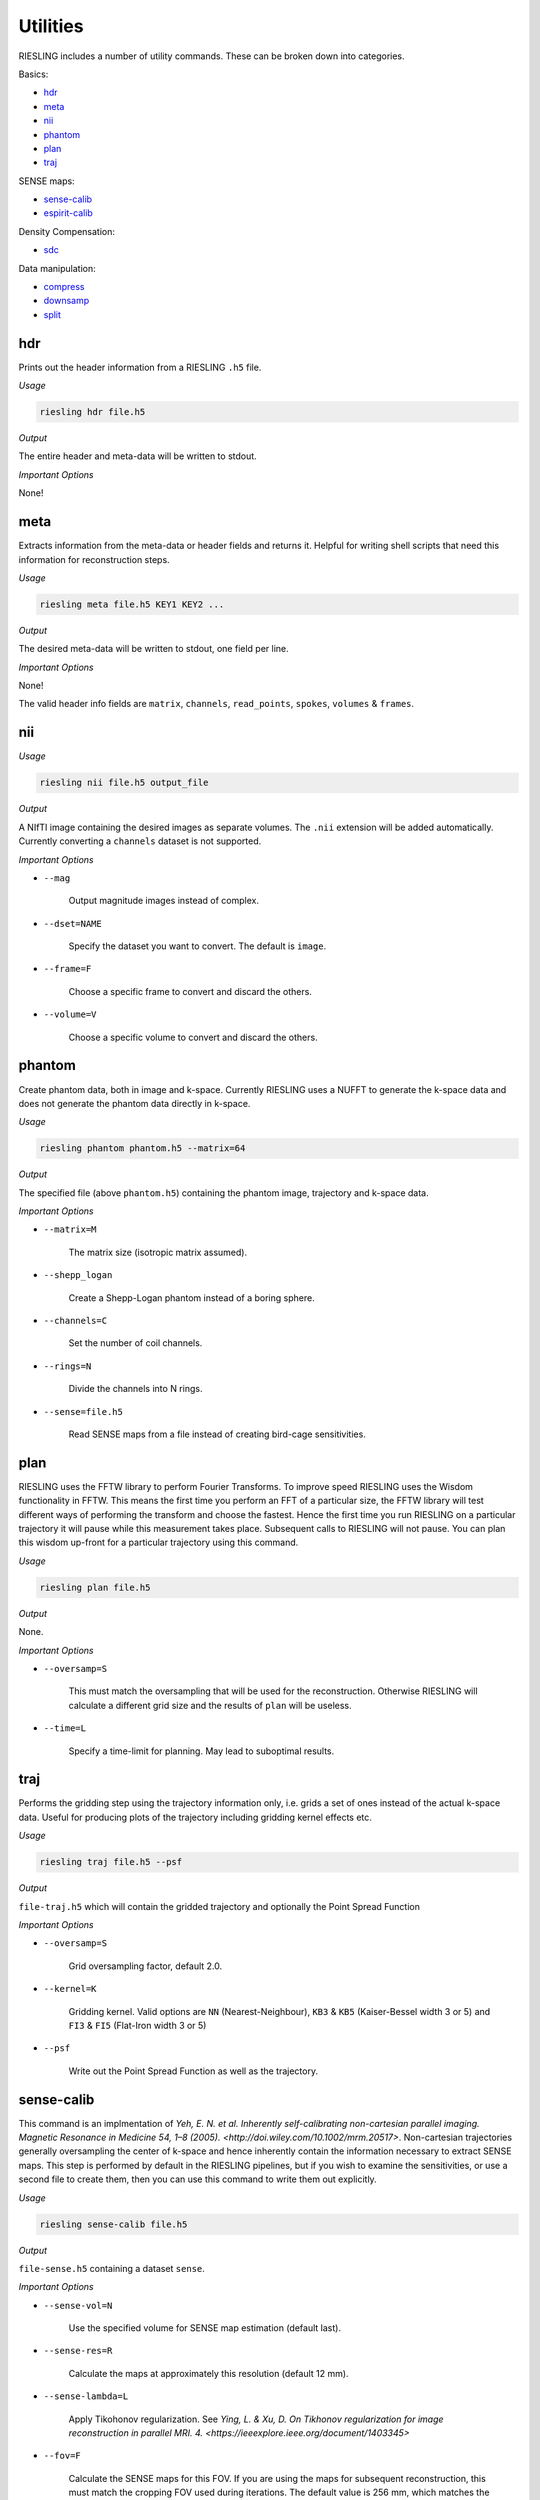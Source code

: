 Utilities
=========

RIESLING includes a number of utility commands. These can be broken down into categories.

Basics:

* `hdr`_
* `meta`_
* `nii`_
* `phantom`_
* `plan`_
* `traj`_

SENSE maps:

* `sense-calib`_
* `espirit-calib`_

Density Compensation:

* `sdc`_

Data manipulation:

* `compress`_
* `downsamp`_
* `split`_

hdr
---

Prints out the header information from a RIESLING ``.h5`` file.

*Usage*

.. code-block:: bash

    riesling hdr file.h5

*Output*

The entire header and meta-data will be written to stdout.

*Important Options*

None!

meta
----

Extracts information from the meta-data or header fields and returns it. Helpful for writing shell scripts that need this information for reconstruction steps.

*Usage*

.. code-block:: bash

    riesling meta file.h5 KEY1 KEY2 ...

*Output*

The desired meta-data will be written to stdout, one field per line.

*Important Options*

None!

The valid header info fields are ``matrix``, ``channels``, ``read_points``, ``spokes``, ``volumes`` & ``frames``.

nii
---

*Usage*

.. code-block:: bash
    
    riesling nii file.h5 output_file

*Output*

A NIfTI image containing the desired images as separate volumes. The ``.nii`` extension will be added automatically. Currently converting a ``channels`` dataset is not supported.

*Important Options*

* ``--mag``

    Output magnitude images instead of complex.

* ``--dset=NAME``

    Specify the dataset you want to convert. The default is ``image``.

* ``--frame=F``

    Choose a specific frame to convert and discard the others.

* ``--volume=V``

    Choose a specific volume to convert and discard the others.

phantom
-------

Create phantom data, both in image and k-space. Currently RIESLING uses a NUFFT to generate the k-space data and does not generate the phantom data directly in k-space.

*Usage*

.. code-block:: bash
    
    riesling phantom phantom.h5 --matrix=64

*Output*

The specified file (above ``phantom.h5``) containing the phantom image, trajectory and k-space data.

*Important Options*

* ``--matrix=M``

    The matrix size (isotropic matrix assumed).

* ``--shepp_logan``

    Create a Shepp-Logan phantom instead of a boring sphere.

* ``--channels=C``

    Set the number of coil channels.

* ``--rings=N``

    Divide the channels into N rings.

* ``--sense=file.h5``

    Read SENSE maps from a file instead of creating bird-cage sensitivities.

plan
----

RIESLING uses the FFTW library to perform Fourier Transforms. To improve speed RIESLING uses the Wisdom functionality in FFTW. This means the first time you perform an FFT of a particular size, the FFTW library will test different ways of performing the transform and choose the fastest. Hence the first time you run RIESLING on a particular trajectory it will pause while this measurement takes place. Subsequent calls to RIESLING will not pause. You can plan this wisdom up-front for a particular trajectory using this command.

*Usage*

.. code-block:: bash
    
    riesling plan file.h5

*Output*

None.

*Important Options*

* ``--oversamp=S``

    This must match the oversampling that will be used for the reconstruction. Otherwise RIESLING will calculate a different grid size and the results of ``plan`` will be useless.

* ``--time=L``

    Specify a time-limit for planning. May lead to suboptimal results.

traj
----

Performs the gridding step using the trajectory information only, i.e. grids a set of ones instead of the actual k-space data. Useful for producing plots of the trajectory including gridding kernel effects etc.

*Usage*

.. code-block:: bash
    
    riesling traj file.h5 --psf

*Output*

``file-traj.h5`` which will contain the gridded trajectory and optionally the Point Spread Function

*Important Options*

* ``--oversamp=S``

    Grid oversampling factor, default 2.0.

* ``--kernel=K``

    Gridding kernel. Valid options are ``NN`` (Nearest-Neighbour), ``KB3`` & ``KB5`` (Kaiser-Bessel width 3 or 5) and ``FI3`` & ``FI5`` (Flat-Iron width 3 or 5)

* ``--psf``

    Write out the Point Spread Function as well as the trajectory.

sense-calib
-----------

This command is an implmentation of `Yeh, E. N. et al. Inherently self-calibrating non-cartesian parallel imaging. Magnetic Resonance in Medicine 54, 1–8 (2005). <http://doi.wiley.com/10.1002/mrm.20517>`. Non-cartesian trajectories generally oversampling the center of k-space and hence inherently contain the information necessary to extract SENSE maps. This step is performed by default in the RIESLING pipelines, but if you wish to examine the sensitivities, or use a second file to create them, then you can use this command to write them out explicitly.

*Usage*

.. code-block:: bash

    riesling sense-calib file.h5

*Output*

``file-sense.h5`` containing a dataset ``sense``.

*Important Options*

* ``--sense-vol=N``

    Use the specified volume for SENSE map estimation (default last).

* ``--sense-res=R``

    Calculate the maps at approximately this resolution (default 12 mm).

* ``--sense-lambda=L``

    Apply Tikohonov regularization. See `Ying, L. & Xu, D. On Tikhonov regularization for image reconstruction in parallel MRI. 4. <https://ieeexplore.ieee.org/document/1403345>`

* ``--fov=F``

    Calculate the SENSE maps for this FOV. If you are using the maps for subsequent reconstruction, this must match the cropping FOV used during iterations. The default value is 256 mm, which matches the default iterations cropping FOV.

espirit-calib
-------------

An implementation of `Uecker, M. et al. ESPIRiT-an eigenvalue approach to autocalibrating parallel MRI: Where SENSE meets GRAPPA. Magnetic Resonance in Medicine 71, 990–1001 (2014).<http://doi.wiley.com/10.1002/mrm.24751>` for estimating SENSE maps.

*Usage*

.. code-block:: bash

    riesling espirit-calib file.h5

*Output*

``file-espirit.h5`` containing a dataset ``sense``.

*Important Options*

* ``--sense-vol=N``

    Use the specified volume for SENSE map estimation (default last).

* ``--sense-res=R``

    Calculate the maps at approximately this resolution (default 12 mm).

* ``--fov=F``

    Calculate the SENSE maps for this FOV. If you are using the maps for subsequent reconstruction, this must match the cropping FOV used during iterations. The default value is 256 mm, which matches the default iterations cropping FOV.

* ``--read-start=R``

    Index to start taking samples on spokes (to avoid dead-time gap)

* ``--krad=R``

    ESPIRiT kernel radius

* ``--thresh=T``

    Variance threshold to retain kernels (default 0.015)

sdc
---

Non-cartesian trajectories by definition have a non-uniform sample density in cartesian k-space - i.e. there are more samples points per unit volume in some parts of k-space than others. Because the gridding step is a simple convolution, this results in artefactually higher k-space intensities on the cartesian grid. For a non-iterative reconstruction this must be compensated by dividing samples in non-cartesian k-space by their sample density before gridding.

In iterative reconstructions the situation is more complicated, because the forward gridding step does not require density compensation (because after the forward FFT samples are evenly spaced on the cartesian grid). The uneven density affects the condition number of the problem, and hence can lead to slow convergence, but does not fundamentally alter the solution. Hence density compensation is often ommitted in 2D non-cartesian reconstructions. However, in 3D convergence becomes problematic. Strictly speaking, density compensation cannot be inserted into the conjugate-gradients method that is implemented in ``riesling cg``. In practice it can be, and is implemented in RIESLING, but this leads to noise inflation (see `K. P. Pruessmann, M. Weiger, P. Börnert, and P. Boesiger, ‘Advances in sensitivity encoding with arbitrary k-space trajectories’, Magn. Reson. Med., vol. 46, no. 4, pp. 638–651, Oct. 2001 <http://doi.wiley.com/10.1002/mrm.1241>`). The correct method, implemented in ``riesling lsqr``, is pre-conditioning in k-space.

The sample density is a property of the trajectory and not of the acquired k-space data. Calculating the Sample Density Compensation (SDC) can be time consuming for large trajectories, hence this command exists to pre-calculate it once for a particular trajectory and save it for future use. There are three different methods implemented which are detailed below.

*Usage*

.. code-block:: bash

    riesling sdc sdc.h5 --sdc=pipe

*Output*

``sdc.h5`` containing the density compensation dataset.

*Important Options*

* `--sdc=pipe,pipenn,radial`

    Choose the method to calculate the density compensation. ``pipe`` chooses the method of Pipe, Zwart & Menon. See `N. R. Zwart, K. O. Johnson, and J. G. Pipe, ‘Efficient sample density estimation by combining gridding and an optimized kernel: Efficient Sample Density Estimation’, Magn. Reson. Med., vol. 67, no. 3, pp. 701–710, Mar. 2012 <http://doi.wiley.com/10.1002/mrm.23041>`. This generates the best results but is slow to compute (requiring 40 iterations on a highly oversampled grid). Hence the default ``pipenn`` method  uses nearest-neighbour gridding to speed up the process, but with a loss of accuracy. Use ``pipe`` for high-quality reconstructions. ``radial`` implements analytic density compensation for 2D and 3D radial trajectories, but from experience this does deal perfectly with undersampling in the spoke direction and the results from ``pipe`` are superior.

* `--os=N`

    Oversampling factor when using ``pipenn``. Should match the oversampling for the final reconstruction.

compress
--------

Reduce the channel count using a coil-compression method.

*Usage*

.. code-block:: bash

    riesling compress file.h5 --pca --channels=12

*Output*

``file-compressed.h5`` containing the compressed non-cartesian data, trajectory and header information.

*Important Options*

* ``--pca``

    Use PCA coil compression. See `Huang, F., Vijayakumar, S., Li, Y., Hertel, S. & Duensing, G. R. A software channel compression technique for faster reconstruction with many channels. Magnetic Resonance Imaging 26, 133–141 (2008). <https://linkinghub.elsevier.com/retrieve/pii/S0730725X07002731>`

* ``--channels=N``

    Compress to N channels.

* ``--energy=E``

    Retain the number of channels required to retain the specified fraction of the variance/energy. Valid values are between 0 and 1.

* ``--pca-read=ST,SZ``

    Take the samples for PCA from `ST` to `ST + SZ` along the read direction.

* ``--pca-spokes=ST,SZ,STRIDE``

    Take the samples for PCA from `ST` to `ST + SZ` every `STRIDE` along the spoke direction.

downsamp
--------

Remove non-Cartesian samples and trajectory points in order to reconstruct a low resolution down-sampled image.

*Usage*

.. code-block:: bash

    riesling downsamp file.h5 --res=4

*Output*

``file-downsamp.h5`` containing the downsampled non-cartesian data, trajectory and header information.

*Important Options*

* ``--res=R``

    The desired resolution.

* ``--channels=N``

    Compress to N channels.

* ``--energy=E``

    Retain the number of channels required to retain the specified fraction of the variance/energy. Valid values are between 0 and 1.

* ``--pca-read=ST,SZ``

    Take the samples for PCA from `ST` to `ST + SZ` along the read direction.

* ``--pca-spokes=ST,SZ,STRIDE``

    Take the samples for PCA from `ST` to `ST + SZ` every `STRIDE` along the spoke direction.


split
-----

*Usage*

.. code-block:: bash

    riesling split file.h5 --lores=N --sps=S

*Output*

Depends on arguments, but may result in ``file-lores.h5``, ``file-hires.h5`` or files of the form ``file-hires-000.h5``.

*Important Options*

* ``--lores=N``

    Split out the first N spokes assuming that they are a low-resolution k-space.

* ``--stride=S``

    Keep only one out of every S spokes for further processing (applied after ``--lores``)

* ``--size=N``

    Keep only the first N spokes for further processing (applied after ``--lores`` and ``--stride``)

* ``--sps=N``

    Split the hi-res k-space data into multiple files, each containing N spokes. If N does not divide the number of spokes in the file exactly, the last file will contain the remainder.

* ``--frames=F``, ``--spf=N``

    Add a ``frames`` object to the output header with F frames, each containing N spokes. These will be repeated to match the number of spokes in the file.

